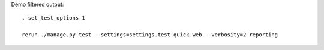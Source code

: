 
Demo filtered output::

    . set_test_options 1

    rerun ./manage.py test --settings=settings.test-quick-web --verbosity=2 reporting

